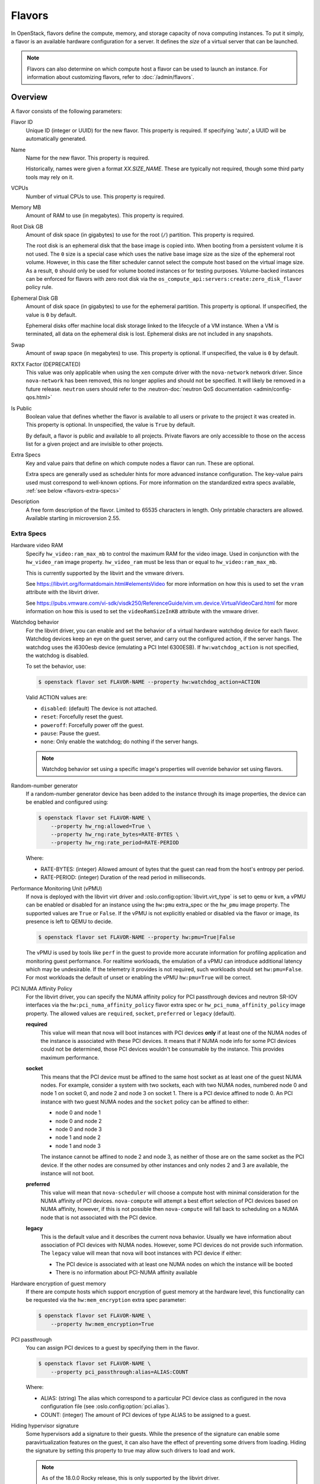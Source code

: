 =======
Flavors
=======

In OpenStack, flavors define the compute, memory, and storage capacity of nova
computing instances. To put it simply, a flavor is an available hardware
configuration for a server. It defines the *size* of a virtual server that can
be launched.

.. note::

   Flavors can also determine on which compute host a flavor can be used to
   launch an instance. For information about customizing flavors, refer to
   :doc:`/admin/flavors`.

Overview
--------

A flavor consists of the following parameters:

Flavor ID
  Unique ID (integer or UUID) for the new flavor. This property is required. If
  specifying 'auto', a UUID will be automatically generated.

Name
  Name for the new flavor. This property is required.

  Historically, names were given a format `XX.SIZE_NAME`. These are typically
  not required, though some third party tools may rely on it.

VCPUs
  Number of virtual CPUs to use. This property is required.

Memory MB
  Amount of RAM to use (in megabytes). This property is required.

Root Disk GB
  Amount of disk space (in gigabytes) to use for the root (``/``) partition.
  This property is required.

  The root disk is an ephemeral disk that the base image is copied into. When
  booting from a persistent volume it is not used. The ``0`` size is a special
  case which uses the native base image size as the size of the ephemeral root
  volume. However, in this case the filter scheduler cannot select the compute
  host based on the virtual image size. As a result, ``0`` should only be used
  for volume booted instances or for testing purposes. Volume-backed instances
  can be enforced for flavors with zero root disk via the
  ``os_compute_api:servers:create:zero_disk_flavor`` policy rule.

Ephemeral Disk GB
  Amount of disk space (in gigabytes) to use for the ephemeral partition. This
  property is optional. If unspecified, the value is ``0`` by default.

  Ephemeral disks offer machine local disk storage linked to the lifecycle of a
  VM instance. When a VM is terminated, all data on the ephemeral disk is lost.
  Ephemeral disks are not included in any snapshots.

Swap
  Amount of swap space (in megabytes) to use. This property is optional. If
  unspecified, the value is ``0`` by default.

RXTX Factor (DEPRECATED)
  This value was only applicable when using the ``xen`` compute driver with the
  ``nova-network`` network driver. Since ``nova-network`` has been removed,
  this no longer applies and should not be specified. It will likely be
  removed in a future release. ``neutron`` users should refer to the
  :neutron-doc:`neutron QoS documentation <admin/config-qos.html>`

Is Public
  Boolean value that defines whether the flavor is available to all users or
  private to the project it was created in. This property is optional. In
  unspecified, the value is ``True`` by default.

  By default, a flavor is public and available to all projects. Private flavors
  are only accessible to those on the access list for a given project and are
  invisible to other projects.

Extra Specs
  Key and value pairs that define on which compute nodes a flavor can run.
  These are optional.

  Extra specs are generally used as scheduler hints for more advanced instance
  configuration. The key-value pairs used must correspond to well-known
  options.  For more information on the standardized extra specs available,
  :ref:`see below <flavors-extra-specs>`

Description
  A free form description of the flavor. Limited to 65535 characters in length.
  Only printable characters are allowed. Available starting in
  microversion 2.55.

.. _flavors-extra-specs:

Extra Specs
~~~~~~~~~~~

.. todo::

   This is now documented in :doc:`/configuration/extra-specs`, so this should
   be removed and the documentation moved to those specs.

.. _extra-specs-hardware-video-ram:

Hardware video RAM
  Specify ``hw_video:ram_max_mb`` to control the maximum RAM for the video
  image. Used in conjunction with the ``hw_video_ram`` image property.
  ``hw_video_ram`` must be less than or equal to ``hw_video:ram_max_mb``.

  This is currently supported by the libvirt and the vmware drivers.

  See https://libvirt.org/formatdomain.html#elementsVideo for more information
  on how this is used to set the ``vram`` attribute with the libvirt driver.

  See https://pubs.vmware.com/vi-sdk/visdk250/ReferenceGuide/vim.vm.device.VirtualVideoCard.html
  for more information on how this is used to set the ``videoRamSizeInKB`` attribute with
  the vmware driver.

.. _extra-specs-watchdog-behavior:

Watchdog behavior
  For the libvirt driver, you can enable and set the behavior of a virtual
  hardware watchdog device for each flavor. Watchdog devices keep an eye on the
  guest server, and carry out the configured action, if the server hangs. The
  watchdog uses the i6300esb device (emulating a PCI Intel 6300ESB). If
  ``hw:watchdog_action`` is not specified, the watchdog is disabled.

  To set the behavior, use:

  .. code-block:: console

     $ openstack flavor set FLAVOR-NAME --property hw:watchdog_action=ACTION

  Valid ACTION values are:

  - ``disabled``: (default) The device is not attached.
  - ``reset``: Forcefully reset the guest.
  - ``poweroff``: Forcefully power off the guest.
  - ``pause``: Pause the guest.
  - ``none``: Only enable the watchdog; do nothing if the server hangs.

  .. note::

     Watchdog behavior set using a specific image's properties will override
     behavior set using flavors.

.. _extra-specs-random-number-generator:

Random-number generator
  If a random-number generator device has been added to the instance through
  its image properties, the device can be enabled and configured using:

  .. code-block:: console

     $ openstack flavor set FLAVOR-NAME \
         --property hw_rng:allowed=True \
         --property hw_rng:rate_bytes=RATE-BYTES \
         --property hw_rng:rate_period=RATE-PERIOD

  Where:

  - RATE-BYTES: (integer) Allowed amount of bytes that the guest can read from
    the host's entropy per period.
  - RATE-PERIOD: (integer) Duration of the read period in milliseconds.

.. _extra-specs-performance-monitoring-unit:

Performance Monitoring Unit (vPMU)
  If nova is deployed with the libvirt virt driver and
  :oslo.config:option:`libvirt.virt_type` is set to ``qemu`` or ``kvm``, a
  vPMU can be enabled or disabled for an instance using the ``hw:pmu``
  extra_spec or the ``hw_pmu`` image property.
  The supported values are ``True`` or ``False``. If the vPMU is not
  explicitly enabled or disabled via the flavor or image, its presence is left
  to QEMU to decide.

  .. code-block:: console

     $ openstack flavor set FLAVOR-NAME --property hw:pmu=True|False

  The vPMU is used by tools like ``perf`` in the guest to provide more accurate
  information for profiling application and monitoring guest performance.
  For realtime workloads, the emulation of a vPMU can introduce additional
  latency which may be undesirable. If the telemetry it provides is not
  required, such workloads should set ``hw:pmu=False``. For most workloads
  the default of unset or enabling the vPMU ``hw:pmu=True`` will be correct.

.. _pci_numa_affinity_policy:

PCI NUMA Affinity Policy
  For the libvirt driver, you can specify the NUMA affinity policy for
  PCI passthrough devices and neutron SR-IOV interfaces via the
  ``hw:pci_numa_affinity_policy`` flavor extra spec or
  ``hw_pci_numa_affinity_policy``  image property. The allowed values are
  ``required``, ``socket``, ``preferred`` or ``legacy`` (default).

  **required**
      This value will mean that nova will boot instances with PCI devices
      **only** if at least one of the NUMA nodes of the instance is associated
      with these PCI devices. It means that if NUMA node info for some PCI
      devices could not be determined, those PCI devices wouldn't be consumable
      by the instance. This provides maximum performance.

  **socket**
      This means that the PCI device must be affined to the same host socket as
      at least one of the guest NUMA nodes. For example, consider a system with
      two sockets, each with two NUMA nodes, numbered node 0 and node 1 on
      socket 0, and node 2 and node 3 on socket 1. There is a PCI device
      affined to node 0. An PCI instance with two guest NUMA nodes and the
      ``socket`` policy can be affined to either:

      * node 0 and node 1
      * node 0 and node 2
      * node 0 and node 3
      * node 1 and node 2
      * node 1 and node 3

      The instance cannot be affined to node 2 and node 3, as neither of those
      are on the same socket as the PCI device. If the other nodes are consumed
      by other instances and only nodes 2 and 3 are available, the instance
      will not boot.

  **preferred**
      This value will mean that ``nova-scheduler`` will choose a compute host
      with minimal consideration for the NUMA affinity of PCI devices.
      ``nova-compute`` will attempt a best effort selection of PCI devices
      based on NUMA affinity, however, if this is not possible then
      ``nova-compute`` will fall back to scheduling on a NUMA node that is not
      associated with the PCI device.

  **legacy**
      This is the default value and it describes the current nova behavior.
      Usually we have information about association of PCI devices with NUMA
      nodes. However, some PCI devices do not provide such information. The
      ``legacy`` value will mean that nova will boot instances with PCI device
      if either:

      * The PCI device is associated with at least one NUMA nodes on which the
        instance will be booted

      * There is no information about PCI-NUMA affinity available

.. _extra-specs-memory-encryption:

Hardware encryption of guest memory
  If there are compute hosts which support encryption of guest memory
  at the hardware level, this functionality can be requested via the
  ``hw:mem_encryption`` extra spec parameter:

  .. code-block:: console

     $ openstack flavor set FLAVOR-NAME \
         --property hw:mem_encryption=True

.. _extra-spec-pci-passthrough:

PCI passthrough
  You can assign PCI devices to a guest by specifying them in the flavor.

  .. code:: console

     $ openstack flavor set FLAVOR-NAME \
         --property pci_passthrough:alias=ALIAS:COUNT

  Where:

  - ALIAS: (string) The alias which correspond to a particular PCI device class
    as configured in the nova configuration file (see
    :oslo.config:option:`pci.alias`).
  - COUNT: (integer) The amount of PCI devices of type ALIAS to be assigned to
    a guest.

.. _extra-specs-hiding-hypervisor-signature:

Hiding hypervisor signature
  Some hypervisors add a signature to their guests. While the presence
  of the signature can enable some paravirtualization features on the
  guest, it can also have the effect of preventing some drivers from
  loading. Hiding the signature by setting this property to true may
  allow such drivers to load and work.

  .. note::

     As of the 18.0.0 Rocky release, this is only supported by the libvirt
     driver.

     Prior to the 21.0.0 Ussuri release, this was called
     ``hide_hypervisor_id``. An alias is provided to provide backwards
     compatibility.

  .. code:: console

     $ openstack flavor set FLAVOR-NAME \
         --property hw:hide_hypervisor_id=VALUE

  Where:

  - VALUE: (string) 'true' or 'false'. 'false' is equivalent to the
    property not existing.

.. _extra-specs-secure-boot:

Secure Boot
  :doc:`Secure Boot </admin/secure-boot>` can help ensure the bootloader used
  for your instances is trusted, preventing a possible attack vector.

  .. code:: console

     $ openstack flavor set FLAVOR-NAME \
         --property os:secure_boot=SECURE_BOOT_OPTION

  Valid ``SECURE_BOOT_OPTION`` values are:

  - ``required``: Enable Secure Boot for instances running with this flavor.
  - ``disabled`` or ``optional``: (default) Disable Secure Boot for instances
    running with this flavor.

  .. note::

     Supported by the Hyper-V and libvirt drivers.

  .. versionchanged:: 23.0.0 (Wallaby)

     Added support for secure boot to the libvirt driver.

.. _extra-specs-required-resources:

Custom resource classes and standard resource classes to override
  Specify custom resource classes to require or override quantity values of
  standard resource classes.

  The syntax of the extra spec is ``resources:<resource_class_name>=VALUE``
  (``VALUE`` is integer).
  The name of custom resource classes must start with ``CUSTOM_``.
  Standard resource classes to override are ``VCPU``, ``MEMORY_MB`` or
  ``DISK_GB``. In this case, you can disable scheduling based on standard
  resource classes by setting the value to ``0``.

  For example:

  - ``resources:CUSTOM_BAREMETAL_SMALL=1``
  - ``resources:VCPU=0``

  See :ironic-doc:`Create flavors for use with the Bare Metal service
  <install/configure-nova-flavors>` for more examples.

  .. versionadded:: 16.0.0 (Pike)

.. _extra-specs-required-traits:

Required traits
  Required traits allow specifying a server to build on a compute node with
  the set of traits specified in the flavor. The traits are associated with
  the resource provider that represents the compute node in the Placement
  API. See the resource provider traits API reference for more details:
  https://docs.openstack.org/api-ref/placement/#resource-provider-traits

  The syntax of the extra spec is ``trait:<trait_name>=required``, for
  example:

  - ``trait:HW_CPU_X86_AVX2=required``
  - ``trait:STORAGE_DISK_SSD=required``

  The scheduler will pass required traits to the
  ``GET /allocation_candidates`` endpoint in the Placement API to include
  only resource providers that can satisfy the required traits. In 17.0.0
  the only valid value is ``required``. In 18.0.0 ``forbidden`` is added (see
  below). Any other value will be considered
  invalid.

  The FilterScheduler is currently the only scheduler driver that supports
  this feature.

  Traits can be managed using the `osc-placement plugin`__.

  __ https://docs.openstack.org/osc-placement/latest/index.html

  .. versionadded:: 17.0.0 (Queens)

.. _extra-specs-forbidden-traits:

Forbidden traits
  Forbidden traits are similar to required traits, described above, but
  instead of specifying the set of traits that must be satisfied by a compute
  node, forbidden traits must **not** be present.

  The syntax of the extra spec is ``trait:<trait_name>=forbidden``, for
  example:

  - ``trait:HW_CPU_X86_AVX2=forbidden``
  - ``trait:STORAGE_DISK_SSD=forbidden``

  The FilterScheduler is currently the only scheduler driver that supports
  this feature.

  Traits can be managed using the `osc-placement plugin`__.

  __ https://docs.openstack.org/osc-placement/latest/index.html

  .. versionadded:: 18.0.0 (Rocky)

.. _extra-specs-numbered-resource-groupings:

Numbered groupings of resource classes and traits
  Specify numbered groupings of resource classes and traits.

  The syntax is as follows (``N`` and ``VALUE`` are integers):

  .. parsed-literal::

    resources\ *N*:*<resource_class_name>*\ =\ *VALUE*
    trait\ *N*:*<trait_name>*\ =required

  A given numbered ``resources`` or ``trait`` key may be repeated to
  specify multiple resources/traits in the same grouping,
  just as with the un-numbered syntax.

  Specify inter-group affinity policy via the ``group_policy`` key,
  which may have the following values:

  * ``isolate``: Different numbered request groups will be satisfied by
    *different* providers.
  * ``none``: Different numbered request groups may be satisfied
    by different providers *or* common providers.

  .. note::

      If more than one group is specified then the ``group_policy`` is
      mandatory in the request. However such groups might come from other
      sources than flavor extra_spec (e.g. from Neutron ports with QoS
      minimum bandwidth policy). If the flavor does not specify any groups
      and ``group_policy`` but more than one group is coming from other
      sources then nova will default the ``group_policy`` to ``none`` to
      avoid scheduler failure.

  For example, to create a server with the following VFs:

  * One SR-IOV virtual function (VF) on NET1 with bandwidth 10000 bytes/sec
  * One SR-IOV virtual function (VF) on NET2 with bandwidth 20000 bytes/sec
    on a *different* NIC with SSL acceleration

  It is specified in the extra specs as follows::

    resources1:SRIOV_NET_VF=1
    resources1:NET_EGRESS_BYTES_SEC=10000
    trait1:CUSTOM_PHYSNET_NET1=required
    resources2:SRIOV_NET_VF=1
    resources2:NET_EGRESS_BYTES_SEC:20000
    trait2:CUSTOM_PHYSNET_NET2=required
    trait2:HW_NIC_ACCEL_SSL=required
    group_policy=isolate

  See `Granular Resource Request Syntax`__ for more details.

  __ https://specs.openstack.org/openstack/nova-specs/specs/rocky/implemented/granular-resource-requests.html

  .. versionadded:: 18.0.0 (Rocky)

.. _vtpm-flavor:

Emulated Virtual TPM
  If supported by the compute host, you can add an :doc:`emulated trusted
  platform module (TPM) </admin/emulated-tpm>` to the guest OS.

  .. code:: console

     $ openstack flavor set FLAVOR-NAME \
         --property hw:tpm_version=$VERSION \
         --property hw:tpm_model=$MODEL

  ``hw:tpm_version`` is required to enable support. Valid ``$VERSION`` values
  are:

  - ``1.2`` : Selects TPM version 1.2 support.
  - ``2.0`` : Selects TPM version 2.0 support.

  ``hw:tpm_model`` is optional. Valid ``$MODEL`` values are:

  - ``tpm-tis``: Selects TIS device model. This is the default value.
  - ``tpm-crb``: Selects CRB device model. Only valid for TPM version 2.0.
